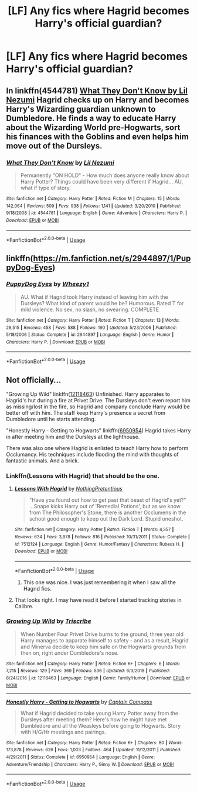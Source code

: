 #+TITLE: [LF] Any fics where Hagrid becomes Harry's official guardian?

* [LF] Any fics where Hagrid becomes Harry's official guardian?
:PROPERTIES:
:Author: mbsob
:Score: 11
:DateUnix: 1557852787.0
:DateShort: 2019-May-14
:FlairText: Request
:END:

** In linkffn(4544781) [[http://www.fanfiction.net/s/4544781/1/What_They_Dont_Know][What They Don't Know by Lil Nezumi]] Hagrid checks up on Harry and becomes Harry's Wizarding guardian unknown to Dumbledore. He finds a way to educate Harry about the Wizarding World pre-Hogwarts, sort his finances with the Goblins and even helps him move out of the Dursleys.
:PROPERTIES:
:Author: tpyrene
:Score: 3
:DateUnix: 1557867882.0
:DateShort: 2019-May-15
:END:

*** [[https://www.fanfiction.net/s/4544781/1/][*/What They Don't Know/*]] by [[https://www.fanfiction.net/u/643296/Lil-Nezumi][/Lil Nezumi/]]

#+begin_quote
  Permanently "ON HOLD" - How much does anyone really know about Harry Potter? Things could have been very different if Hagrid... AU, what if type of story.
#+end_quote

^{/Site/:} ^{fanfiction.net} ^{*|*} ^{/Category/:} ^{Harry} ^{Potter} ^{*|*} ^{/Rated/:} ^{Fiction} ^{M} ^{*|*} ^{/Chapters/:} ^{15} ^{*|*} ^{/Words/:} ^{142,064} ^{*|*} ^{/Reviews/:} ^{509} ^{*|*} ^{/Favs/:} ^{938} ^{*|*} ^{/Follows/:} ^{1,141} ^{*|*} ^{/Updated/:} ^{3/20/2010} ^{*|*} ^{/Published/:} ^{9/18/2008} ^{*|*} ^{/id/:} ^{4544781} ^{*|*} ^{/Language/:} ^{English} ^{*|*} ^{/Genre/:} ^{Adventure} ^{*|*} ^{/Characters/:} ^{Harry} ^{P.} ^{*|*} ^{/Download/:} ^{[[http://www.ff2ebook.com/old/ffn-bot/index.php?id=4544781&source=ff&filetype=epub][EPUB]]} ^{or} ^{[[http://www.ff2ebook.com/old/ffn-bot/index.php?id=4544781&source=ff&filetype=mobi][MOBI]]}

--------------

*FanfictionBot*^{2.0.0-beta} | [[https://github.com/tusing/reddit-ffn-bot/wiki/Usage][Usage]]
:PROPERTIES:
:Author: FanfictionBot
:Score: 1
:DateUnix: 1557867893.0
:DateShort: 2019-May-15
:END:


** linkffn([[https://m.fanfiction.net/s/2944897/1/PuppyDog-Eyes]])
:PROPERTIES:
:Author: natus92
:Score: 2
:DateUnix: 1557873012.0
:DateShort: 2019-May-15
:END:

*** [[https://www.fanfiction.net/s/2944897/1/][*/PuppyDog Eyes/*]] by [[https://www.fanfiction.net/u/903200/Wheezy1][/Wheezy1/]]

#+begin_quote
  AU. What if Hagrid took Harry instead of leaving him with the Dursleys? What kind of parent would he be? Humorous. Rated T for mild violence. No sex, no slash, no swearing. COMPLETE
#+end_quote

^{/Site/:} ^{fanfiction.net} ^{*|*} ^{/Category/:} ^{Harry} ^{Potter} ^{*|*} ^{/Rated/:} ^{Fiction} ^{T} ^{*|*} ^{/Chapters/:} ^{13} ^{*|*} ^{/Words/:} ^{28,515} ^{*|*} ^{/Reviews/:} ^{458} ^{*|*} ^{/Favs/:} ^{588} ^{*|*} ^{/Follows/:} ^{190} ^{*|*} ^{/Updated/:} ^{5/23/2006} ^{*|*} ^{/Published/:} ^{5/18/2006} ^{*|*} ^{/Status/:} ^{Complete} ^{*|*} ^{/id/:} ^{2944897} ^{*|*} ^{/Language/:} ^{English} ^{*|*} ^{/Genre/:} ^{Humor} ^{*|*} ^{/Characters/:} ^{Harry} ^{P.} ^{*|*} ^{/Download/:} ^{[[http://www.ff2ebook.com/old/ffn-bot/index.php?id=2944897&source=ff&filetype=epub][EPUB]]} ^{or} ^{[[http://www.ff2ebook.com/old/ffn-bot/index.php?id=2944897&source=ff&filetype=mobi][MOBI]]}

--------------

*FanfictionBot*^{2.0.0-beta} | [[https://github.com/tusing/reddit-ffn-bot/wiki/Usage][Usage]]
:PROPERTIES:
:Author: FanfictionBot
:Score: 1
:DateUnix: 1557873025.0
:DateShort: 2019-May-15
:END:


** Not officially...

"Growing Up Wild" linkffn([[https://www.fanfiction.net/s/12118463/1/][12118463]]) Unfinished. Harry apparates to Hagrid's hut during a fire at Privet Drive. The Dursleys don't even report him as missing/lost in the fire, so Hagrid and company conclude Harry would be better off with him. The staff keep Harry's presence a secret from Dumbledore until he starts attending.

"Honestly Harry - Getting to Hogwarts" linkffn([[https://www.fanfiction.net/s/6950954/1/][6950954]]) Hagrid takes Harry in after meeting him and the Dursleys at the lighthouse.

There was also one where Hagrid is enlisted to teach Harry how to perform Occlumancy. His techniques include flooding the mind with thoughts of fantastic animals. And a brick.
:PROPERTIES:
:Author: Huntrrz
:Score: 1
:DateUnix: 1557876389.0
:DateShort: 2019-May-15
:END:

*** Linkffn(Lessons with Hagrid) that should be the one.
:PROPERTIES:
:Author: Ignorus
:Score: 2
:DateUnix: 1557890401.0
:DateShort: 2019-May-15
:END:

**** [[https://www.fanfiction.net/s/7512124/1/][*/Lessons With Hagrid/*]] by [[https://www.fanfiction.net/u/2713680/NothingPretentious][/NothingPretentious/]]

#+begin_quote
  "Have you found out how to get past that beast of Hagrid's yet?" ...Snape kicks Harry out of 'Remedial Potions', but as we know from The Philosopher's Stone, there is another Occlumens in the school good enough to keep out the Dark Lord. Stupid oneshot.
#+end_quote

^{/Site/:} ^{fanfiction.net} ^{*|*} ^{/Category/:} ^{Harry} ^{Potter} ^{*|*} ^{/Rated/:} ^{Fiction} ^{T} ^{*|*} ^{/Words/:} ^{4,357} ^{*|*} ^{/Reviews/:} ^{634} ^{*|*} ^{/Favs/:} ^{3,978} ^{*|*} ^{/Follows/:} ^{816} ^{*|*} ^{/Published/:} ^{10/31/2011} ^{*|*} ^{/Status/:} ^{Complete} ^{*|*} ^{/id/:} ^{7512124} ^{*|*} ^{/Language/:} ^{English} ^{*|*} ^{/Genre/:} ^{Humor/Fantasy} ^{*|*} ^{/Characters/:} ^{Rubeus} ^{H.} ^{*|*} ^{/Download/:} ^{[[http://www.ff2ebook.com/old/ffn-bot/index.php?id=7512124&source=ff&filetype=epub][EPUB]]} ^{or} ^{[[http://www.ff2ebook.com/old/ffn-bot/index.php?id=7512124&source=ff&filetype=mobi][MOBI]]}

--------------

*FanfictionBot*^{2.0.0-beta} | [[https://github.com/tusing/reddit-ffn-bot/wiki/Usage][Usage]]
:PROPERTIES:
:Author: FanfictionBot
:Score: 1
:DateUnix: 1557890416.0
:DateShort: 2019-May-15
:END:

***** This one was nice. I was just remembering it when I saw all the Hagrid fics.
:PROPERTIES:
:Score: 1
:DateUnix: 1557927866.0
:DateShort: 2019-May-15
:END:


**** That looks right. I may have read it before I started tracking stories in Calibre.
:PROPERTIES:
:Author: Huntrrz
:Score: 1
:DateUnix: 1557890508.0
:DateShort: 2019-May-15
:END:


*** [[https://www.fanfiction.net/s/12118463/1/][*/Growing Up Wild/*]] by [[https://www.fanfiction.net/u/6286766/Triscribe][/Triscribe/]]

#+begin_quote
  When Number Four Privet Drive burns to the ground, three year old Harry manages to apparate himself to safety - and as a result, Hagrid and Minerva decide to keep him safe on the Hogwarts grounds from then on, right under Dumbledore's nose.
#+end_quote

^{/Site/:} ^{fanfiction.net} ^{*|*} ^{/Category/:} ^{Harry} ^{Potter} ^{*|*} ^{/Rated/:} ^{Fiction} ^{K+} ^{*|*} ^{/Chapters/:} ^{6} ^{*|*} ^{/Words/:} ^{7,215} ^{*|*} ^{/Reviews/:} ^{129} ^{*|*} ^{/Favs/:} ^{369} ^{*|*} ^{/Follows/:} ^{536} ^{*|*} ^{/Updated/:} ^{6/3/2018} ^{*|*} ^{/Published/:} ^{8/24/2016} ^{*|*} ^{/id/:} ^{12118463} ^{*|*} ^{/Language/:} ^{English} ^{*|*} ^{/Genre/:} ^{Family/Humor} ^{*|*} ^{/Download/:} ^{[[http://www.ff2ebook.com/old/ffn-bot/index.php?id=12118463&source=ff&filetype=epub][EPUB]]} ^{or} ^{[[http://www.ff2ebook.com/old/ffn-bot/index.php?id=12118463&source=ff&filetype=mobi][MOBI]]}

--------------

[[https://www.fanfiction.net/s/6950954/1/][*/Honestly Harry - Getting to Hogwarts/*]] by [[https://www.fanfiction.net/u/2818448/Captain-Compass][/Captain Compass/]]

#+begin_quote
  What if Hagrid decided to take young Harry Potter away from the Dursleys after meeting them? Here's how he might have met Dumbledore and all the Weasleys before going to Hogwarts. Story with H/G/Hr meetings and pairings.
#+end_quote

^{/Site/:} ^{fanfiction.net} ^{*|*} ^{/Category/:} ^{Harry} ^{Potter} ^{*|*} ^{/Rated/:} ^{Fiction} ^{K+} ^{*|*} ^{/Chapters/:} ^{80} ^{*|*} ^{/Words/:} ^{173,878} ^{*|*} ^{/Reviews/:} ^{626} ^{*|*} ^{/Favs/:} ^{1,003} ^{*|*} ^{/Follows/:} ^{464} ^{*|*} ^{/Updated/:} ^{11/12/2011} ^{*|*} ^{/Published/:} ^{4/29/2011} ^{*|*} ^{/Status/:} ^{Complete} ^{*|*} ^{/id/:} ^{6950954} ^{*|*} ^{/Language/:} ^{English} ^{*|*} ^{/Genre/:} ^{Adventure/Friendship} ^{*|*} ^{/Characters/:} ^{Harry} ^{P.,} ^{Ginny} ^{W.} ^{*|*} ^{/Download/:} ^{[[http://www.ff2ebook.com/old/ffn-bot/index.php?id=6950954&source=ff&filetype=epub][EPUB]]} ^{or} ^{[[http://www.ff2ebook.com/old/ffn-bot/index.php?id=6950954&source=ff&filetype=mobi][MOBI]]}

--------------

*FanfictionBot*^{2.0.0-beta} | [[https://github.com/tusing/reddit-ffn-bot/wiki/Usage][Usage]]
:PROPERTIES:
:Author: FanfictionBot
:Score: 1
:DateUnix: 1557876420.0
:DateShort: 2019-May-15
:END:
